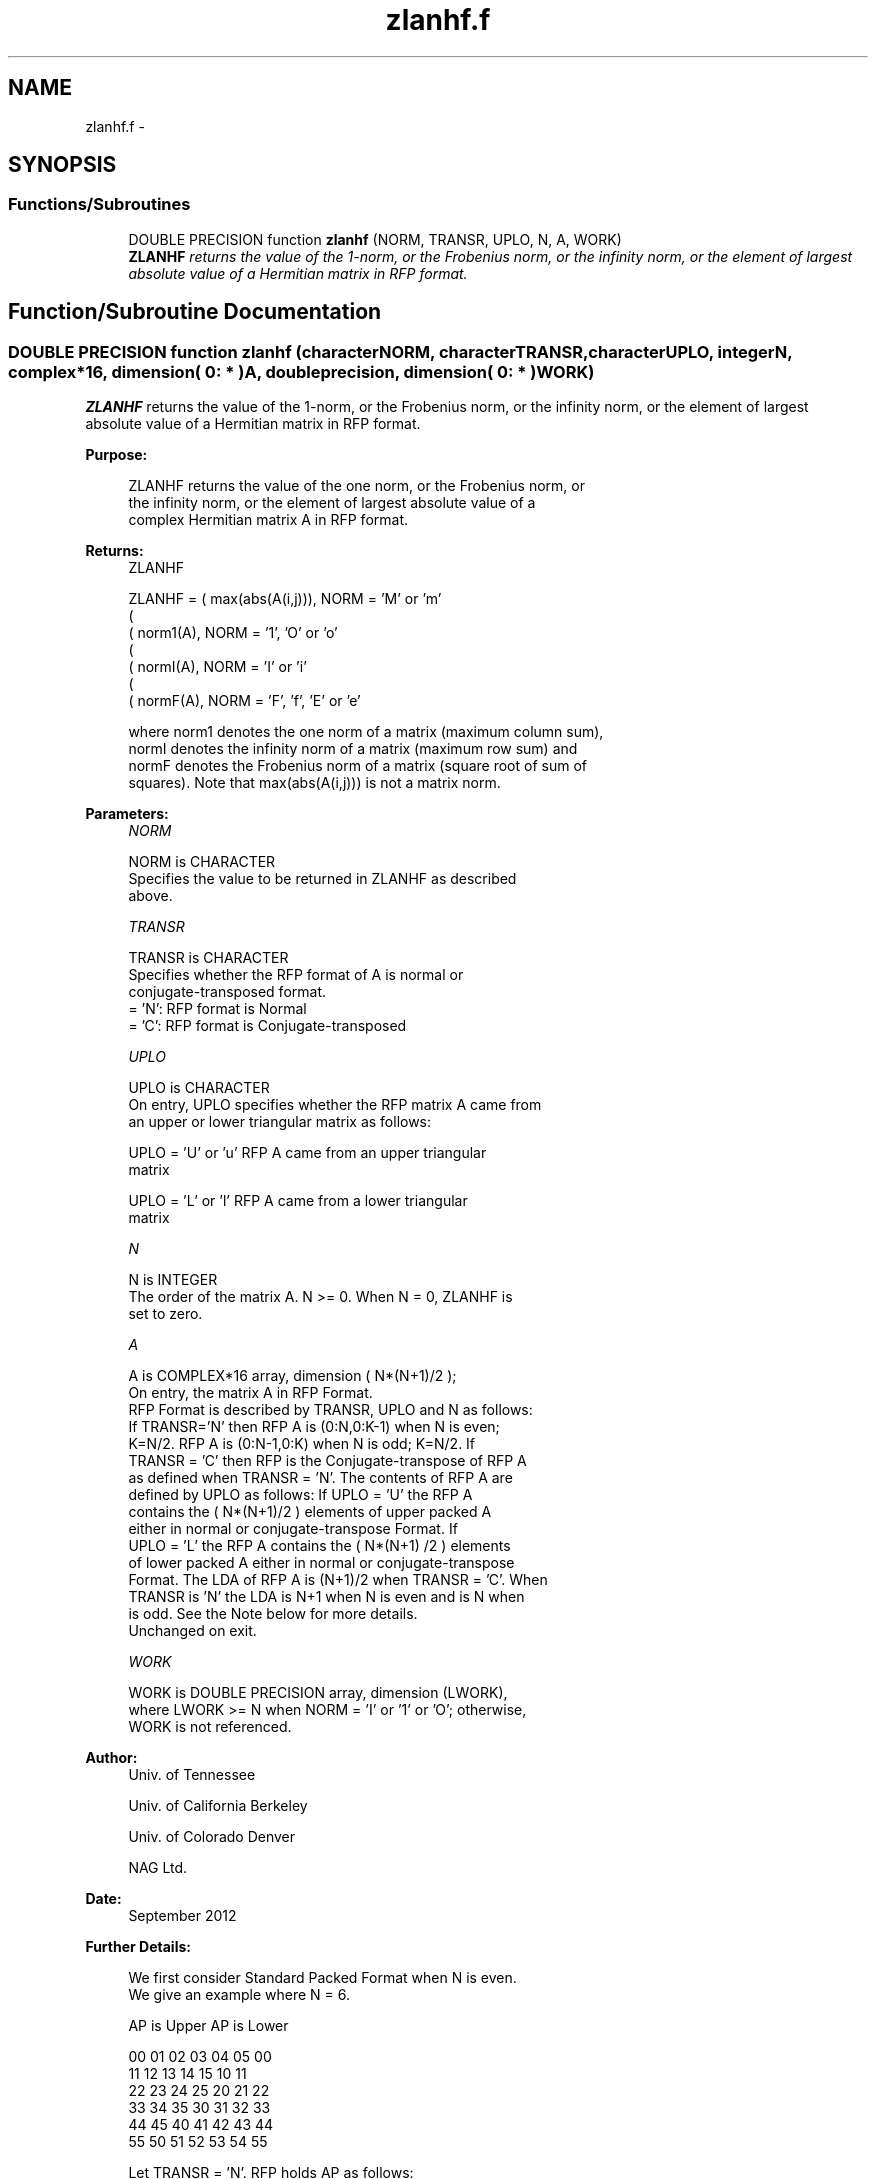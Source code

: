.TH "zlanhf.f" 3 "Sat Nov 16 2013" "Version 3.4.2" "LAPACK" \" -*- nroff -*-
.ad l
.nh
.SH NAME
zlanhf.f \- 
.SH SYNOPSIS
.br
.PP
.SS "Functions/Subroutines"

.in +1c
.ti -1c
.RI "DOUBLE PRECISION function \fBzlanhf\fP (NORM, TRANSR, UPLO, N, A, WORK)"
.br
.RI "\fI\fBZLANHF\fP returns the value of the 1-norm, or the Frobenius norm, or the infinity norm, or the element of largest absolute value of a Hermitian matrix in RFP format\&. \fP"
.in -1c
.SH "Function/Subroutine Documentation"
.PP 
.SS "DOUBLE PRECISION function zlanhf (characterNORM, characterTRANSR, characterUPLO, integerN, complex*16, dimension( 0: * )A, double precision, dimension( 0: * )WORK)"

.PP
\fBZLANHF\fP returns the value of the 1-norm, or the Frobenius norm, or the infinity norm, or the element of largest absolute value of a Hermitian matrix in RFP format\&.  
.PP
\fBPurpose: \fP
.RS 4

.PP
.nf
 ZLANHF  returns the value of the one norm,  or the Frobenius norm, or
 the  infinity norm,  or the  element of  largest absolute value  of a
 complex Hermitian matrix A in RFP format.
.fi
.PP
.RE
.PP
\fBReturns:\fP
.RS 4
ZLANHF 
.PP
.nf
    ZLANHF = ( max(abs(A(i,j))), NORM = 'M' or 'm'
             (
             ( norm1(A),         NORM = '1', 'O' or 'o'
             (
             ( normI(A),         NORM = 'I' or 'i'
             (
             ( normF(A),         NORM = 'F', 'f', 'E' or 'e'

 where  norm1  denotes the  one norm of a matrix (maximum column sum),
 normI  denotes the  infinity norm  of a matrix  (maximum row sum) and
 normF  denotes the  Frobenius norm of a matrix (square root of sum of
 squares).  Note that  max(abs(A(i,j)))  is not a  matrix norm.
.fi
.PP
 
.RE
.PP
\fBParameters:\fP
.RS 4
\fINORM\fP 
.PP
.nf
          NORM is CHARACTER
            Specifies the value to be returned in ZLANHF as described
            above.
.fi
.PP
.br
\fITRANSR\fP 
.PP
.nf
          TRANSR is CHARACTER
            Specifies whether the RFP format of A is normal or
            conjugate-transposed format.
            = 'N':  RFP format is Normal
            = 'C':  RFP format is Conjugate-transposed
.fi
.PP
.br
\fIUPLO\fP 
.PP
.nf
          UPLO is CHARACTER
            On entry, UPLO specifies whether the RFP matrix A came from
            an upper or lower triangular matrix as follows:

            UPLO = 'U' or 'u' RFP A came from an upper triangular
            matrix

            UPLO = 'L' or 'l' RFP A came from a  lower triangular
            matrix
.fi
.PP
.br
\fIN\fP 
.PP
.nf
          N is INTEGER
            The order of the matrix A.  N >= 0.  When N = 0, ZLANHF is
            set to zero.
.fi
.PP
.br
\fIA\fP 
.PP
.nf
          A is COMPLEX*16 array, dimension ( N*(N+1)/2 );
            On entry, the matrix A in RFP Format.
            RFP Format is described by TRANSR, UPLO and N as follows:
            If TRANSR='N' then RFP A is (0:N,0:K-1) when N is even;
            K=N/2. RFP A is (0:N-1,0:K) when N is odd; K=N/2. If
            TRANSR = 'C' then RFP is the Conjugate-transpose of RFP A
            as defined when TRANSR = 'N'. The contents of RFP A are
            defined by UPLO as follows: If UPLO = 'U' the RFP A
            contains the ( N*(N+1)/2 ) elements of upper packed A
            either in normal or conjugate-transpose Format. If
            UPLO = 'L' the RFP A contains the ( N*(N+1) /2 ) elements
            of lower packed A either in normal or conjugate-transpose
            Format. The LDA of RFP A is (N+1)/2 when TRANSR = 'C'. When
            TRANSR is 'N' the LDA is N+1 when N is even and is N when
            is odd. See the Note below for more details.
            Unchanged on exit.
.fi
.PP
.br
\fIWORK\fP 
.PP
.nf
          WORK is DOUBLE PRECISION array, dimension (LWORK),
            where LWORK >= N when NORM = 'I' or '1' or 'O'; otherwise,
            WORK is not referenced.
.fi
.PP
 
.RE
.PP
\fBAuthor:\fP
.RS 4
Univ\&. of Tennessee 
.PP
Univ\&. of California Berkeley 
.PP
Univ\&. of Colorado Denver 
.PP
NAG Ltd\&. 
.RE
.PP
\fBDate:\fP
.RS 4
September 2012 
.RE
.PP
\fBFurther Details: \fP
.RS 4

.PP
.nf
  We first consider Standard Packed Format when N is even.
  We give an example where N = 6.

      AP is Upper             AP is Lower

   00 01 02 03 04 05       00
      11 12 13 14 15       10 11
         22 23 24 25       20 21 22
            33 34 35       30 31 32 33
               44 45       40 41 42 43 44
                  55       50 51 52 53 54 55


  Let TRANSR = 'N'. RFP holds AP as follows:
  For UPLO = 'U' the upper trapezoid A(0:5,0:2) consists of the last
  three columns of AP upper. The lower triangle A(4:6,0:2) consists of
  conjugate-transpose of the first three columns of AP upper.
  For UPLO = 'L' the lower trapezoid A(1:6,0:2) consists of the first
  three columns of AP lower. The upper triangle A(0:2,0:2) consists of
  conjugate-transpose of the last three columns of AP lower.
  To denote conjugate we place -- above the element. This covers the
  case N even and TRANSR = 'N'.

         RFP A                   RFP A

                                -- -- --
        03 04 05                33 43 53
                                   -- --
        13 14 15                00 44 54
                                      --
        23 24 25                10 11 55

        33 34 35                20 21 22
        --
        00 44 45                30 31 32
        -- --
        01 11 55                40 41 42
        -- -- --
        02 12 22                50 51 52

  Now let TRANSR = 'C'. RFP A in both UPLO cases is just the conjugate-
  transpose of RFP A above. One therefore gets:


           RFP A                   RFP A

     -- -- -- --                -- -- -- -- -- --
     03 13 23 33 00 01 02    33 00 10 20 30 40 50
     -- -- -- -- --                -- -- -- -- --
     04 14 24 34 44 11 12    43 44 11 21 31 41 51
     -- -- -- -- -- --                -- -- -- --
     05 15 25 35 45 55 22    53 54 55 22 32 42 52


  We next  consider Standard Packed Format when N is odd.
  We give an example where N = 5.

     AP is Upper                 AP is Lower

   00 01 02 03 04              00
      11 12 13 14              10 11
         22 23 24              20 21 22
            33 34              30 31 32 33
               44              40 41 42 43 44


  Let TRANSR = 'N'. RFP holds AP as follows:
  For UPLO = 'U' the upper trapezoid A(0:4,0:2) consists of the last
  three columns of AP upper. The lower triangle A(3:4,0:1) consists of
  conjugate-transpose of the first two   columns of AP upper.
  For UPLO = 'L' the lower trapezoid A(0:4,0:2) consists of the first
  three columns of AP lower. The upper triangle A(0:1,1:2) consists of
  conjugate-transpose of the last two   columns of AP lower.
  To denote conjugate we place -- above the element. This covers the
  case N odd  and TRANSR = 'N'.

         RFP A                   RFP A

                                   -- --
        02 03 04                00 33 43
                                      --
        12 13 14                10 11 44

        22 23 24                20 21 22
        --
        00 33 34                30 31 32
        -- --
        01 11 44                40 41 42

  Now let TRANSR = 'C'. RFP A in both UPLO cases is just the conjugate-
  transpose of RFP A above. One therefore gets:


           RFP A                   RFP A

     -- -- --                   -- -- -- -- -- --
     02 12 22 00 01             00 10 20 30 40 50
     -- -- -- --                   -- -- -- -- --
     03 13 23 33 11             33 11 21 31 41 51
     -- -- -- -- --                   -- -- -- --
     04 14 24 34 44             43 44 22 32 42 52
.fi
.PP
 
.RE
.PP

.PP
Definition at line 247 of file zlanhf\&.f\&.
.SH "Author"
.PP 
Generated automatically by Doxygen for LAPACK from the source code\&.
